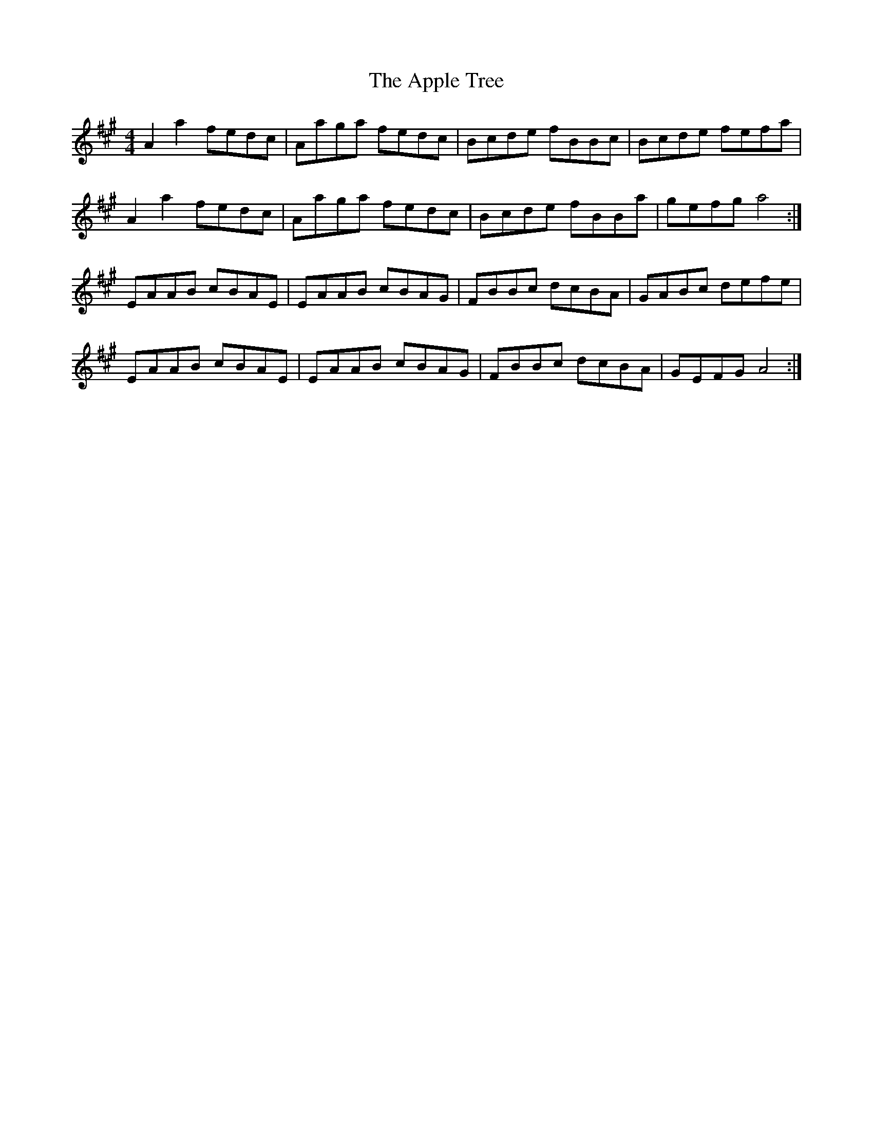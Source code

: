 X: 1739
T: Apple Tree, The
R: reel
M: 4/4
K: Amajor
A2a2 fedc|Aaga fedc|Bcde fBBc|Bcde fefa|
A2a2 fedc|Aaga fedc|Bcde fBBa|gefg a4:|
EAAB cBAE|EAAB cBAG|FBBc dcBA|GABc defe|
EAAB cBAE|EAAB cBAG|FBBc dcBA|GEFG A4:|

